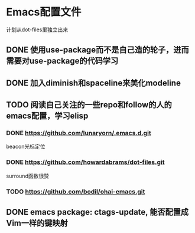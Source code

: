 * Emacs配置文件
  计划从dot-files里独立出来
** DONE 使用use-package而不是自己造的轮子，进而需要对use-package的代码学习
** DONE 加入diminish和spaceline来美化modeline
** TODO 阅读自己关注的一些repo和follow的人的emacs配置，学习elisp
*** DONE https://github.com/lunaryorn/.emacs.d.git
    beacon光标定位
*** DONE https://github.com/howardabrams/dot-files.git
    surround函数很赞
*** TODO https://github.com/bodil/ohai-emacs.git
** DONE emacs package: ctags-update, 能否配置成Vim一样的键映射
